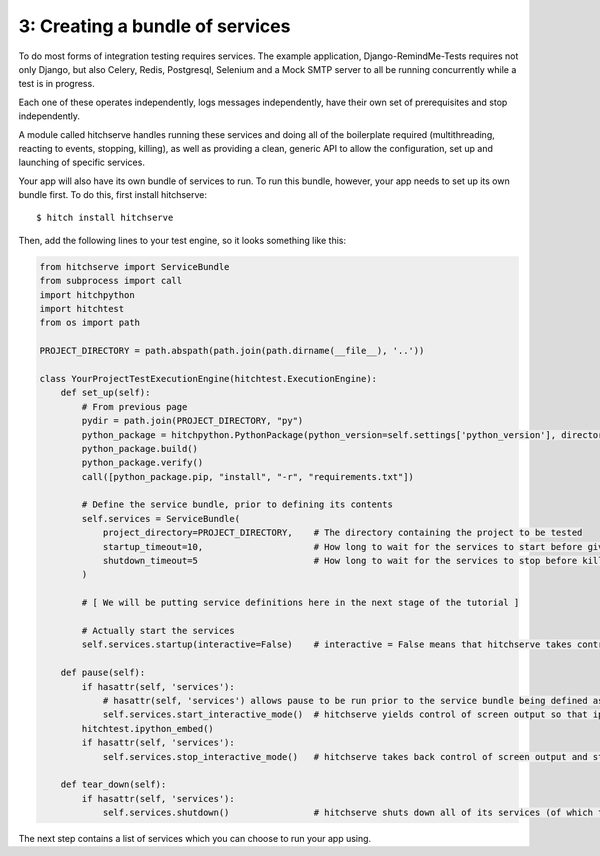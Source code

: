 3: Creating a bundle of services
================================

To do most forms of integration testing requires services. The example application,
Django-RemindMe-Tests requires not only Django, but also Celery, Redis, Postgresql,
Selenium and a Mock SMTP server to all be running concurrently while a test is
in progress.

Each one of these operates independently, logs messages independently, have their
own set of prerequisites and stop independently.

A module called hitchserve handles running these services and doing all of the
boilerplate required (multithreading, reacting to events, stopping, killing),
as well as providing a clean, generic API to allow the configuration, set up
and launching of specific services.

Your app will also have its own bundle of services to run. To run this bundle,
however, your app needs to set up its own bundle first. To do this, first
install hitchserve::

  $ hitch install hitchserve

Then, add the following lines to your test engine, so it looks something like
this:

.. code-block:: python

    from hitchserve import ServiceBundle
    from subprocess import call
    import hitchpython
    import hitchtest
    from os import path

    PROJECT_DIRECTORY = path.abspath(path.join(path.dirname(__file__), '..'))

    class YourProjectTestExecutionEngine(hitchtest.ExecutionEngine):
        def set_up(self):
            # From previous page
            pydir = path.join(PROJECT_DIRECTORY, "py")
            python_package = hitchpython.PythonPackage(python_version=self.settings['python_version'], directory=pydir)
            python_package.build()
            python_package.verify()
            call([python_package.pip, "install", "-r", "requirements.txt"])

            # Define the service bundle, prior to defining its contents
            self.services = ServiceBundle(
                project_directory=PROJECT_DIRECTORY,    # The directory containing the project to be tested
                startup_timeout=10,                     # How long to wait for the services to start before giving up and throwing an error.
                shutdown_timeout=5                      # How long to wait for the services to stop before killing them.
            )

            # [ We will be putting service definitions here in the next stage of the tutorial ]

            # Actually start the services
            self.services.startup(interactive=False)    # interactive = False means that hitchserve takes control of logging.

        def pause(self):
            if hasattr(self, 'services'):
                # hasattr(self, 'services') allows pause to be run prior to the service bundle being defined as well as after.
                self.services.start_interactive_mode()  # hitchserve yields control of screen output so that ipython can take over.
            hitchtest.ipython_embed()
            if hasattr(self, 'services'):
                self.services.stop_interactive_mode()   # hitchserve takes back control of screen output and starts logging again.

        def tear_down(self):
            if hasattr(self, 'services'):
                self.services.shutdown()                # hitchserve shuts down all of its services (of which there are none).


The next step contains a list of services which you can choose to run your app using.
